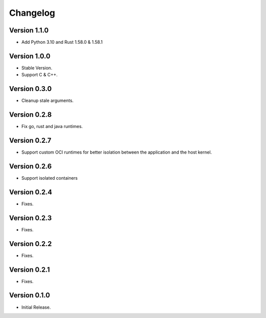 =========
Changelog
=========

Version 1.1.0
=============

- Add Python 3.10 and Rust 1.58.0 & 1.58.1

Version 1.0.0
=============

- Stable Version.
- Support C & C++.

Version 0.3.0
=============

- Cleanup stale arguments.

Version 0.2.8
=============

- Fix go, rust and java runtimes.

Version 0.2.7
=============

- Support custom OCI runtimes for better isolation between the application and the host kernel.

Version 0.2.6
=============

- Support isolated containers

Version 0.2.4
=============

- Fixes.

Version 0.2.3
=============

- Fixes.

Version 0.2.2
=============

- Fixes.

Version 0.2.1
=============

- Fixes.

Version 0.1.0
=============

- Initial Release.
